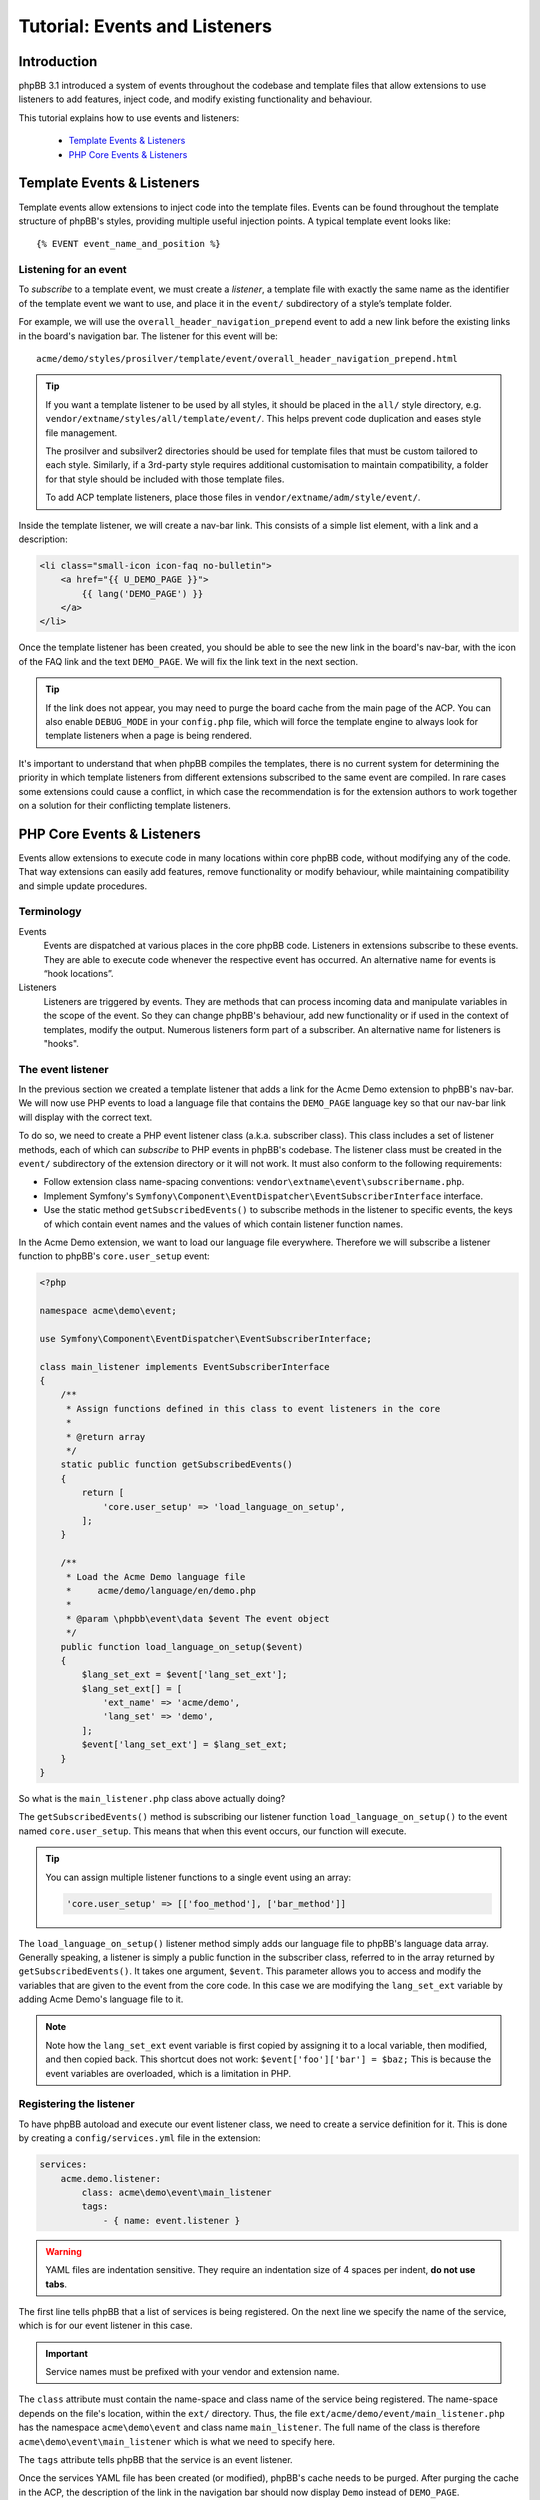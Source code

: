 ==============================
Tutorial: Events and Listeners
==============================

Introduction
============

phpBB 3.1 introduced a system of events throughout the codebase and template files
that allow extensions to use listeners to add features, inject code, and modify existing
functionality and behaviour.

This tutorial explains how to use events and listeners:

 * `Template Events & Listeners`_
 * `PHP Core Events & Listeners`_


.. _template-events-label:

Template Events & Listeners
===========================

Template events allow extensions to inject code into the template files. Events
can be found throughout the template structure of phpBB's styles, providing
multiple useful injection points. A typical template event looks like:

::

    {% EVENT event_name_and_position %}

.. seealso::

    View the full list of `Template events <https://wiki.phpbb.com/Event_List#Template_Events>`_ in our Wiki.

Listening for an event
----------------------

To *subscribe* to a template event, we must create a *listener*, a template file
with exactly the same name as the identifier of the template event we want to
use, and place it in the ``event/`` subdirectory of a style’s template folder.

For example, we will use the ``overall_header_navigation_prepend`` event to add a
new link before the existing links in the board's navigation bar. The listener
for this event will be:

::

    acme/demo/styles/prosilver/template/event/overall_header_navigation_prepend.html

.. tip::

    If you want a template listener to be used by all styles, it should be placed
    in the ``all/`` style directory, e.g. ``vendor/extname/styles/all/template/event/``.
    This helps prevent code duplication and eases style file management.

    The prosilver and subsilver2 directories should be used for template files that
    must be custom tailored to each style. Similarly, if a 3rd-party style
    requires additional customisation to maintain compatibility, a folder for that
    style should be included with those template files.

    To add ACP template listeners, place those files in ``vendor/extname/adm/style/event/``.

Inside the template listener, we will create a nav-bar link. This consists of a
simple list element, with a link and a description:

.. code-block:: html

    <li class="small-icon icon-faq no-bulletin">
        <a href="{{ U_DEMO_PAGE }}">
            {{ lang('DEMO_PAGE') }}
        </a>
    </li>

Once the template listener has been created, you should be able to see the new link
in the board's nav-bar, with the icon of the FAQ link and the
text ``DEMO_PAGE``. We will fix the link text in the next section.

.. tip::

    If the link does not appear, you may need to purge the board cache from
    the main page of the ACP. You can also enable ``DEBUG_MODE`` in your
    ``config.php`` file, which will force the template engine to always
    look for template listeners when a page is being rendered.

It's important to understand that when phpBB compiles the templates,
there is no current system for determining the priority in which template
listeners from different extensions subscribed to the same event are
compiled. In rare cases some extensions could cause a conflict, in which case
the recommendation is for the extension authors to work together on a solution for their
conflicting template listeners.


PHP Core Events & Listeners
===========================

Events allow extensions to execute code in many locations within core phpBB code,
without modifying any of the code. That way extensions can easily add features,
remove functionality or modify behaviour, while maintaining compatibility and
simple update procedures.

Terminology
-----------

Events
    Events are dispatched at various places in the core phpBB code. Listeners in
    extensions subscribe to these events. They are able to execute code whenever
    the respective event has occurred. An alternative name for events is “hook locations”.

Listeners
    Listeners are triggered by events. They are methods that can process incoming
    data and manipulate variables in the scope of the event. So they can change phpBB's
    behaviour, add new functionality or if used in the context of templates, modify the
    output. Numerous listeners form part of a subscriber. An alternative name for
    listeners is "hooks".

.. seealso::

    View the full list of supported `PHP events <https://wiki.phpbb.com/Event_List>`_ in our Wiki.

The event listener
------------------

In the previous section we created a template listener that adds a link for the Acme
Demo extension to phpBB's nav-bar. We will now use PHP events to load a language
file that contains the ``DEMO_PAGE`` language key so that our nav-bar link will
display with the correct text.

To do so, we need to create a PHP event listener class (a.k.a. subscriber class).
This class includes a set of listener methods, each of which can *subscribe*
to PHP events in phpBB's codebase. The listener class must be created in the
``event/`` subdirectory of the extension directory or it will not work. It must also
conform to the following requirements:

* Follow extension class name-spacing conventions: ``vendor\extname\event\subscribername.php``.
* Implement Symfony's ``Symfony\Component\EventDispatcher\EventSubscriberInterface``
  interface.
* Use the static method ``getSubscribedEvents()`` to subscribe methods in the listener
  to specific events, the keys of which contain event names and the values of which
  contain listener function names.

In the Acme Demo extension, we want to load our language file everywhere. Therefore
we will subscribe a listener function to phpBB's ``core.user_setup`` event:

.. code-block:: php

    <?php

    namespace acme\demo\event;

    use Symfony\Component\EventDispatcher\EventSubscriberInterface;

    class main_listener implements EventSubscriberInterface
    {
        /**
         * Assign functions defined in this class to event listeners in the core
         *
         * @return array
         */
        static public function getSubscribedEvents()
        {
            return [
                'core.user_setup' => 'load_language_on_setup',
            ];
        }

        /**
         * Load the Acme Demo language file
         *     acme/demo/language/en/demo.php
         *
         * @param \phpbb\event\data $event The event object
         */
        public function load_language_on_setup($event)
        {
            $lang_set_ext = $event['lang_set_ext'];
            $lang_set_ext[] = [
                'ext_name' => 'acme/demo',
                'lang_set' => 'demo',
            ];
            $event['lang_set_ext'] = $lang_set_ext;
        }
    }

So what is the ``main_listener.php`` class above actually doing?

The ``getSubscribedEvents()`` method is subscribing our listener function
``load_language_on_setup()`` to the event named ``core.user_setup``. This means
that when this event occurs, our function will execute.

.. tip::

    You can assign multiple listener functions to a single event using an array:

    .. code-block:: php

        'core.user_setup' => [['foo_method'], ['bar_method']]

The ``load_language_on_setup()`` listener method simply adds
our language file to phpBB's language data array. Generally speaking, a listener
is simply a public function in the subscriber class, referred to in the array
returned by ``getSubscribedEvents()``. It takes one argument, ``$event``. This
parameter allows you to access and modify the variables that are given to the
event from the core code. In this case we are modifying the ``lang_set_ext``
variable by adding Acme Demo's language file to it.

.. note::

    Note how the ``lang_set_ext`` event variable is first copied by assigning
    it to a local variable, then modified, and then copied back. This shortcut
    does not work: ``$event['foo']['bar'] = $baz;`` This is because the event
    variables are overloaded, which is a limitation in PHP.

Registering the listener
------------------------

To have phpBB autoload and execute our event listener class, we need to create a
service definition for it. This is done by creating a ``config/services.yml``
file in the extension:

.. code-block:: yaml

    services:
        acme.demo.listener:
            class: acme\demo\event\main_listener
            tags:
                - { name: event.listener }

.. warning::

    YAML files are indentation sensitive. They require an indentation size
    of 4 spaces per indent, **do not use tabs**.

The first line tells phpBB that a list of services is being registered. On
the next line we specify the name of the service, which is for our event
listener in this case.

.. important::

    Service names must be prefixed with your vendor and extension name.

The ``class`` attribute must contain the name-space and class name of the
service being registered. The name-space depends on the file's location,
within the ``ext/`` directory. Thus, the file ``ext/acme/demo/event/main_listener.php``
has the namespace ``acme\demo\event`` and class name ``main_listener``.
The full name of the class is therefore ``acme\demo\event\main_listener``
which is what we need to specify here.

The ``tags`` attribute tells phpBB that the service is an event listener.

Once the services YAML file has been created (or modified), phpBB's cache
needs to be purged. After purging the cache in the ACP, the description of
the link in the navigation bar should now display ``Demo`` instead of
``DEMO_PAGE``.

.. note::

    phpBB’s core PHP and template files have been prepared with dozens of event locations.
    However, if there are no events where your extension may need one, the phpBB development
    team welcomes event requests at the
    `area51.com Event Requests <http://area51.phpbb.com/phpBB/viewforum.php?f=111>`_ forum.

Prioritising event listeners (optional)
---------------------------------------

Sometimes different extensions can run into problems when competing for use of
the same PHP core events. In trying to resolve these issues, the extension
developer may want to prioritise their extension over others, so that their
extension will be triggered before other extensions.

In such cases, the ``getSubscribedEvents()`` method provides an argument for
setting a priority for event listener methods. For example:

.. code-block:: php

    static public function getSubscribedEvents()
    {
        return [
            'core.user_setup' => ['foo_method', $priority]
        ];
    }

In this example, ``$priority`` is an integer, the value of which defaults to 0.
Setting this integer to higher values equals more importance and therefore that
listener will be triggered earlier than others subscribed to this event.

We have now used events and listeners to modify phpBB and insert a nice link into
the nav-bar. However, the link still does not work yet. Continue on to the next
section to learn how to use controllers and routing to make our nav-bar link open
up a custom user facing page.
